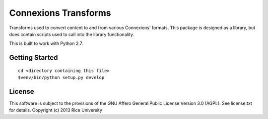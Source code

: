 Connexions Transforms
=====================

Transforms used to convert content to and from various Connexions'
formats. This package is designed as a library, but does contain
scripts used to call into the library functionality.

This is built to work with Python 2.7.

Getting Started
---------------

::

    cd <directory containing this file>
    $venv/bin/python setup.py develop

License
-------

This software is subject to the provisions of the GNU Affero General
Public License Version 3.0 (AGPL). See license.txt for
details. Copyright (c) 2013 Rice University
